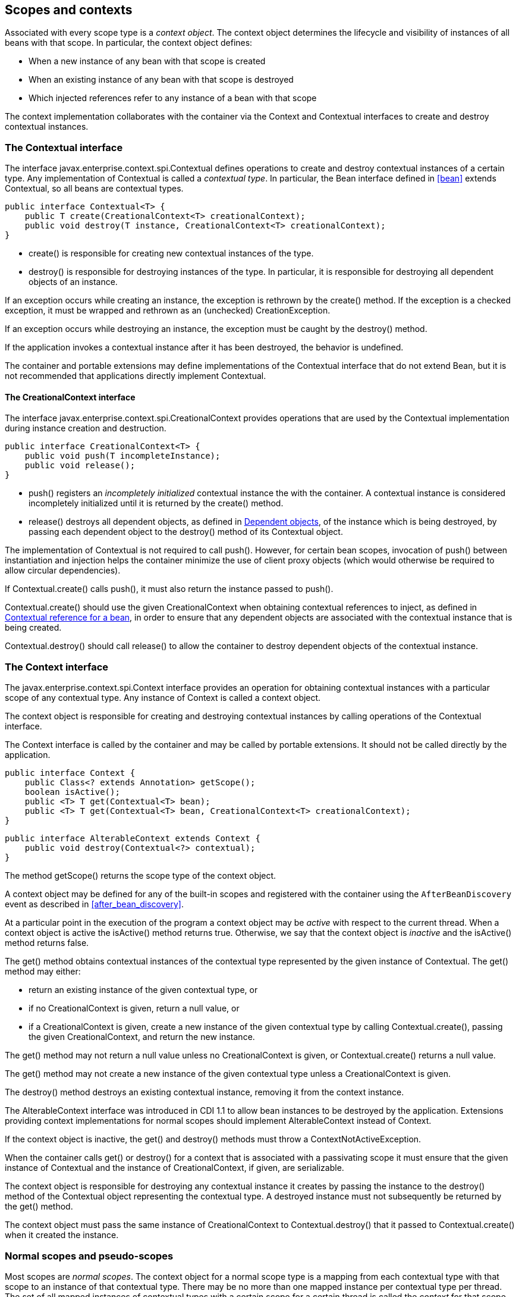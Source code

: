 [[contexts]]

== Scopes and contexts

Associated with every scope type is a _context object_. The context object determines the lifecycle and visibility of instances of all beans with that scope. In particular, the context object defines:

* When a new instance of any bean with that scope is created
* When an existing instance of any bean with that scope is destroyed
* Which injected references refer to any instance of a bean with that scope


The context implementation collaborates with the container via the +Context+ and +Contextual+ interfaces to create and destroy contextual instances.

[[contextual]]

=== The +Contextual+ interface

The interface +javax.enterprise.context.spi.Contextual+ defines operations to create and destroy contextual instances of a certain type. Any implementation of +Contextual+ is called a _contextual type_. In particular, the +Bean+ interface defined in <<bean>> extends +Contextual+, so all beans are contextual types.

[source, java]
----
public interface Contextual<T> {
    public T create(CreationalContext<T> creationalContext);
    public void destroy(T instance, CreationalContext<T> creationalContext);
}
----

* +create()+ is responsible for creating new contextual instances of the type.
* +destroy()+ is responsible for destroying instances of the type. In particular, it is responsible for destroying all dependent objects of an instance.


If an exception occurs while creating an instance, the exception is rethrown by the +create()+ method. If the exception is a checked exception, it must be wrapped and rethrown as an (unchecked) +CreationException+.

If an exception occurs while destroying an instance, the exception must be caught by the +destroy()+ method.

If the application invokes a contextual instance after it has been destroyed, the behavior is undefined.

The container and portable extensions may define implementations of the +Contextual+ interface that do not extend +Bean+, but it is not recommended that applications directly implement +Contextual+.

[[creational_context]]

==== The +CreationalContext+ interface

The interface +javax.enterprise.context.spi.CreationalContext+ provides operations that are used by the +Contextual+ implementation during instance creation and destruction.

[source, java]
----
public interface CreationalContext<T> {
    public void push(T incompleteInstance);
    public void release();
}
----

* +push()+ registers an _incompletely initialized_ contextual instance the with the container. A contextual instance is considered incompletely initialized until it is returned by the +create()+ method.
* +release()+ destroys all dependent objects, as defined in <<dependent_objects>>, of the instance which is being destroyed, by passing each dependent object to the +destroy()+ method of its +Contextual+ object.


The implementation of +Contextual+ is not required to call +push()+. However, for certain bean scopes, invocation of +push()+ between instantiation and injection helps the container minimize the use of client proxy objects (which would otherwise be required to allow circular dependencies).

If +Contextual.create()+ calls +push()+, it must also return the instance passed to +push()+.

+Contextual.create()+ should use the given +CreationalContext+ when obtaining contextual references to inject, as defined in <<contextual_reference>>, in order to ensure that any dependent objects are associated with the contextual instance that is being created.

+Contextual.destroy()+ should call +release()+ to allow the container to destroy dependent objects of the contextual instance.

[[context]]

=== The +Context+ interface

The +javax.enterprise.context.spi.Context+ interface provides an operation for obtaining contextual instances with a particular scope of any contextual type. Any instance of +Context+ is called a context object.

The context object is responsible for creating and destroying contextual instances by calling operations of the +Contextual+ interface.

The +Context+ interface is called by the container and may be called by portable extensions. It should not be called directly by the application.

[source, java]
----
public interface Context {
    public Class<? extends Annotation> getScope();
    boolean isActive();
    public <T> T get(Contextual<T> bean);
    public <T> T get(Contextual<T> bean, CreationalContext<T> creationalContext);
}
----

[source, java]
----
public interface AlterableContext extends Context {
    public void destroy(Contextual<?> contextual);
}
----

The method +getScope()+ returns the scope type of the context object.

A context object may be defined for any of the built-in scopes and registered with the container using the `AfterBeanDiscovery` event as described in <<after_bean_discovery>>.

At a particular point in the execution of the program a context object may be _active_ with respect to the current thread. When a context object is active the +isActive()+ method returns +true+. Otherwise, we say that the context object is _inactive_ and the +isActive()+ method returns +false+.

The +get()+ method obtains contextual instances of the contextual type represented by the given instance of +Contextual+. The +get()+ method may either:

* return an existing instance of the given contextual type, or
* if no +CreationalContext+ is given, return a null value, or
* if a +CreationalContext+ is given, create a new instance of the given contextual type by calling +Contextual.create()+, passing the given +CreationalContext+, and return the new instance.


The +get()+ method may not return a null value unless no +CreationalContext+ is given, or +Contextual.create()+ returns a null value.

The +get()+ method may not create a new instance of the given contextual type unless a +CreationalContext+ is given.

The +destroy()+ method destroys an existing contextual instance, removing it from the context instance.

The +AlterableContext+ interface was introduced in CDI 1.1 to allow bean instances to be destroyed by the application. Extensions providing context implementations for normal scopes should implement +AlterableContext+ instead of +Context+.

If the context object is inactive, the +get()+ and +destroy()+ methods must throw a +ContextNotActiveException+.

When the container calls +get()+ or +destroy()+ for a context that is associated with a passivating scope it must ensure that the given instance of +Contextual+  and the instance of +CreationalContext+, if given, are serializable.

The context object is responsible for destroying any contextual instance it creates by passing the instance to the +destroy()+ method of the +Contextual+ object representing the contextual type. A destroyed instance must not subsequently be returned by the +get()+ method.

The context object must pass the same instance of +CreationalContext+ to +Contextual.destroy()+ that it passed to +Contextual.create()+ when it created the instance.

[[normal_scope]]

=== Normal scopes and pseudo-scopes

Most scopes are _normal scopes_. The context object for a normal scope type is a mapping from each contextual type with that scope to an instance of that contextual type. There may be no more than one mapped instance per contextual type per thread. The set of all mapped instances of contextual types with a certain scope for a certain thread is called the _context_ for that scope associated with that thread.

A context may be associated with one or more threads. A context with a certain scope is said to _propagate_ from one point in the execution of the program to another when the set of mapped instances of contextual types with that scope is preserved.

The context associated with the current thread is called the _current context_ for the scope. The mapped instance of a contextual type associated with a current context is called the _current instance_ of the contextual type.

The +get()+ operation of the context object for an active normal scope returns the current instance of the given contextual type.

At certain points in the execution of the program a context may be _destroyed_. When a context is destroyed, all mapped instances belonging to that context are destroyed by passing them to the +Contextual.destroy()+ method.

Contexts with normal scopes must obey the following rule:

_Suppose beans A, B and Z all have normal scopes. Suppose A has an injection point x, and B has an injection point y. Suppose further that both x and y resolve to bean Z according to the rules of typesafe resolution. If a is the current instance of A, and b is the current instance of B, then both a.x and b.y refer to the same instance of Z. This instance is the current instance of Z._

Any scope that is not a normal scope is called a _pseudo-scope_. The concept of a current instance is not well-defined in the case of a pseudo-scope.

All normal scopes must be explicitly declared +@NormalScope+, to indicate to the container that a client proxy is required.

All pseudo-scopes must be explicitly declared +@Scope+, to indicate to the container that no client proxy is required.

All scopes defined by this specification, except for the +@Dependent+ pseudo-scope, are normal scopes.

[[dependent_context]]

=== Dependent pseudo-scope

The +@Dependent+ scope type is a pseudo-scope. Beans declared with scope type +@Dependent+ behave differently to beans with other built-in scope types.

When a bean is declared to have +@Dependent+ scope:

* No injected instance of the bean is ever shared between multiple injection points.
* Any instance of the bean injected into an object that is being created by the container is bound to the lifecycle of the newly created object.
* Any instance of the bean that receives a producer method, producer field, disposer method or observer method invocation exists to service that invocation only.
* Any instance of the bean injected into method parameters of a disposer method or observer method exists to service the method invocation only (except for observer methods of container lifecycle events).


Every invocation of the +get()+ operation of the +Context+ object for the +@Dependent+ scope with a +CreationalContext+ returns a new instance of the given bean.

Every invocation of the +get()+ operation of the +Context+ object for the +@Dependent+ scope with no +CreationalContext+ returns a null value.

The +@Dependent+ scope is always active.

[[dependent_objects]]

==== Dependent objects

Many instances of beans with scope +@Dependent+ belong to some other bean and are called _dependent objects_.

* Instances of decorators and interceptors are dependent objects of the bean instance they decorate.
* An instance of a bean with scope +@Dependent+ injected into a field, bean constructor or initializer method is a dependent object of the bean into which it was injected.
* An instance of a bean with scope +@Dependent+ injected into a producer method is a dependent object of the producer method bean instance that is being produced.
* An instance of a bean with scope +@Dependent+ obtained by direct invocation of an +Instance+ is a dependent object of the instance of +Instance+.


[[dependent_destruction]]

==== Destruction of objects with scope +@Dependent+

Dependent objects of a contextual instance are destroyed when +Contextual.destroy()+ calls +CreationalContext.release()+, as defined in <<creational_context>>.

Additionally, the container must ensure that:

* all dependent objects of a non-contextual instance of a bean are destroyed when the instance is destroyed by the container,
* all +@Dependent+ scoped contextual instances injected into method parameters of a disposer method or an observer method are destroyed when the invocation completes,
* all +@Dependent+ scoped contextual instances injected into method or constructor parameters that are annotated with +@TransientReference+ are destroyed when the invocation completes, and
* any +@Dependent+ scoped contextual instance created to receive a producer method, producer field, disposer method or observer method invocation is destroyed when the invocation completes.


Finally, the container is permitted to destroy any +@Dependent+ scoped contextual instance at any time if the instance is no longer referenced by the application (excluding weak, soft and phantom references).


[[contextual_instances_and_references]]

=== Contextual instances and contextual references

The +Context+ object is the ultimate source of the contextual instances that underly contextual references.

[[active_context]]

==== The active context object for a scope

From time to time, the container must obtain an _active context object_ for a certain scope type. The container must search for an active instance of +Context+ associated with the scope type.

* If no active context object exists for the scope type, the container throws a +ContextNotActiveException+.
* If more than one active context object exists for the given scope type, the container must throw an +IllegalStateException+.


If there is exactly one active instance of +Context+ associated with the scope type, we say that the scope is _active_.

[[contextual_instance]]

==== Contextual instance of a bean

From time to time, the container must obtain a _contextual instance_ of a bean. The container must:

* obtain the active context object for the bean scope, then
* obtain an instance of the bean by calling +Context.get()+, passing the +Bean+ instance representing the bean and an instance of +CreationalContext+.


From time to time, the container attempts to obtain a _contextual instance of a bean that already exists_, without creating a new contextual instance. The container must determine if the scope of the bean is active and if it is:

* obtain the active context object for the bean scope, then
* attempt to obtain an existing instance of the bean by calling +Context.get()+, passing the +Bean+ instance representing the bean without passing any instance of +CreationalContext+.


If the scope is not active, or if +Context.get()+ returns a null value, there is no contextual instance that already exists.

A contextual instance of any of the built-in kinds of bean defined in <<implementation>> is considered an internal container construct, and it is therefore not strictly required that a contextual instance of a built-in kind of bean directly implement the bean types of the bean. However, in this case, the container is required to transform its internal representation to an object that does implement the bean types expected by the application before injecting or returning a contextual instance to the application.

For a custom implementation of the +Bean+ interface defined in <<bean>>, the container calls +getScope()+ to determine the bean scope.

[[contextual_reference]]

==== Contextual reference for a bean

From time to time, the container must obtain a _contextual reference_ for a bean and a given bean type of the bean. A contextual reference implements the given bean type and all bean types of the bean which are Java interfaces. A contextual reference is not, in general, required to implement all concrete bean types of the bean.

Contextual references must be obtained with a given +CreationalContext+, allowing any instance of scope +@Dependent+ that is created to be later destroyed.

* If the bean has a normal scope and the given bean type cannot be proxied by the container, as defined in <<unproxyable>>, the container throws an +UnproxyableResolutionException+.
* If the bean has a normal scope, then the contextual reference for the bean is a client proxy, as defined in <<client_proxies>>, created by the container, that implements the given bean type and all bean types of the bean which are Java interfaces.
* Otherwise, if the bean has a pseudo-scope, the container must obtain a contextual instance of the bean. If the bean has scope +@Dependent+, the container must associate it with the +CreationalContext+.


The container must ensure that every injection point of type +InjectionPoint+ and qualifier +@Default+ of any dependent object instantiated during this process receives:

* an instance of +InjectionPoint+ representing the injection point into which the dependent object will be injected, or
* a null value if it is not being injected into any injection point.

[[contextual_reference_validity]]

==== Contextual reference validity

A contextual reference for a bean is _valid_ only for a certain period of time. The application should not invoke a method of an invalid reference.

The validity of a contextual reference for a bean depends upon whether the scope of the bean is a normal scope or a pseudo-scope.

* Any reference to a bean with a normal scope is valid as long as the application maintains a hard reference to it. However, it may only be invoked when the context associated with the normal scope is active. If it is invoked when the context is inactive, a +ContextNotActiveException+ is thrown by the container.
* Any reference to a bean with a pseudo-scope (such as +@Dependent+) is valid until the bean instance to which it refers is destroyed. It may be invoked even if the context associated with the pseudo-scope is not active. If the application invokes a method of a reference to an instance that has already been destroyed, the behavior is undefined.


[[injectable_reference]]

==== Injectable references

From time to time, the container must obtain an _injectable reference_ for an injection point. The container must:

* Identify a bean according to the rules defined in <<typesafe_resolution>> and resolving ambiguities according to <<unsatisfied_and_ambig_dependencies>>.
* Obtain a contextual reference for this bean and the type of the injection point according to <<contextual_reference>>.


For certain combinations of scopes, the container is permitted to optimize the above procedure:

* The container is permitted to directly inject a contextual instance of the bean, as defined in <<contextual_instance>>.
* If an incompletely initialized instance of the bean is registered with the current +CreationalContext+, as defined in <<contextual>>, the container is permitted to directly inject this instance.


However, in performing these optimizations, the container must respect the rules of _injectable reference validity_.

[[injectable_reference_validity]]

==== Injectable reference validity

Injectable references to a bean must respect the rules of contextual reference validity, with the following exceptions:

* A reference to a bean injected into a field, bean constructor or initializer method is only valid until the object into which it was injected is destroyed.
* A reference to a bean injected into a producer method is only valid until the producer method bean instance that is being produced is destroyed.
* A reference to a bean injected into a disposer method or observer method is only valid until the invocation of the method completes.


The application should not invoke a method of an invalid injected reference. If the application invokes a method of an invalid injected reference, the behavior is undefined.

[[passivating_scope]]

=== Passivation and passivating scopes

The temporary transfer of the state of an idle object held in memory to some form of secondary storage is called _passivation_. The transfer of the passivated state back into memory is called _activation_.

[[passivation_capable]]

==== Passivation capable beans

A bean is called _passivation capable_ if the container is able to temporarily transfer the state of any idle instance to secondary storage.

* A managed bean is passivation capable if and only if the bean class is serializable and all interceptors and decorators of the bean are passivation capable.
* A producer method is passivation capable if and only if it never returns a value which is not passivation capable at runtime.
* A producer field is passivation capable if and only if it never refers to a value which is not passivation capable at runtime.


A custom implementation of +Bean+ is passivation capable if it implements the interface +PassivationCapable+. An implementation of +Contextual+ that is not a bean is passivation capable if it implements both +PassivationCapable+ and +Serializable+.

[source, java]
----
public interface PassivationCapable {
    public String getId();
}
----

The +getId()+ method must return a value that uniquely identifies the instance of +Bean+ or +Contextual+. It is recommended that the string contain the package name of the class that implements +Bean+ or +Contextual+.

[[passivation_capable_injection_points]]

==== Passivation capable injection points

We call an injection point of a bean _passivation capable_ if the injection point is:

* a transient field, or
* a non-transient field which resolves to a bean that is a passivation capable dependency, or
* a bean constructor parameter which is annotated with +@TransientReference+, or
* a bean constructor parameter which resolves to a bean that is a passivation capable dependency, or
* a method parameter which is annotated with +@TransientReference+, or
* a method parameter which resolves to a bean that is a passivation capable dependency.

[[passivation_capable_dependency]]

==== Passivation capable dependencies

A bean is called a _passivation capable dependency_ if any contextual reference for that bean is preserved when the object holding the reference is passivated and then activated.

The container must guarantee that:

* all beans with normal scope are passivation capable dependencies,
* all passivation capable beans with scope +@Dependent+ are passivation capable dependencies,
* the built-in beans of type +Instance+, +Event+, +InjectionPoint+ and +BeanManager+ are passivation capable dependencies.


A custom implementation of +Bean+ is a passivation capable dependency if it implements +PassivationCapable+.

[[passivating_scopes]]

==== Passivating scopes

A _passivating scope_ requires that:

* beans with the scope are passivation capable, and
* implementations of +Contextual+ passed to any context object for the scope are passivation capable.


Passivating scopes must be explicitly declared +@NormalScope(passivating=true)+.

For example, the built-in session and conversation scopes defined in <<builtin_contexts>> are passivating scopes. No other built-in scopes are passivating scopes.

[[passivation_validation]]

==== Validation of passivation capable beans and dependencies

For every bean which declares a passivating scope, the container must validate that the bean truly is passivation capable and that, in addition, its dependencies are passivation capable.

If a managed bean which declares a passivating scope, or a built-in bean:

* is not passivation capable,
* has an injection point that is not passivation capable,
* has an interceptor or decorator that is not passivation capable
* has an interceptor or decorator with an injection point that is not passivation capable

then the container automatically detects the problem and treats it as a deployment problem.

If a producer method declares a passivating scope and:

* has a return type that is declared final and does not implement or extend +Serializable+, or,
* has an injection point that is not passivation capable

then the container automatically detects the problem and treats it as a deployment problem.

If a producer method declares a passivating scope and doesn't only return +Serializable+ types at runtime, then the container must throw an +IllegalProductException+.

If a producer field declares a passivating scope and has a type that is declared final and does not implement or extend +Serializable+ then the container automatically detects the problem and treats it as a deployment problem.

If a producer field declares a passivating scope and doesn't only contain +Serializable+ values at runtime then the container must throw an +IllegalProductException+.

If a producer method or field of scope +@Dependent+ returns an unserializable object for injection into an injection point that requires a passivation capable dependency, the container must throw an +IllegalProductException+

For a custom implementation of +Bean+, the container calls +getInjectionPoints()+ to determine the injection points, and +InjectionPoint.isTransient()+ to determine whether the injection point is a transient field.

If a managed bean which declares a passivating scope type, has a decorator or interceptor which is not a passivation capable dependency, the container automatically detects the problem and treats it as a deployment problem.

[[builtin_contexts]]

=== Context management for built-in scopes

The container must provide an implementation of the +Context+ interface for each of the built-in scopes defined in <<builtin_scopes>>. These implementations depend on the platform the container is running.

A portable extension may define a custom context object for any or all of the built-in scopes. For example, a remoting framework might provide a request context object for the built-in request scope.

The context associated with a built-in normal scope propagates across local, synchronous Java method calls, including invocation of EJB local business methods. The context does not propagate across remote method invocations or to asynchronous processes such as JMS message listeners or EJB timer service timeouts.

Portable extensions are encouraged to fire an event with qualifier +@Initialized(X.class)+ when a custom context is initialized, and an event with qualifier +@Destroyed(X.class)+ when a custom context is destroyed, where X is the scope type associated with the context. A suitable event payload should be chosen.

[[request_context]]

==== Request context lifecycle

The _request context_ is provided by a built-in context object for the built-in scope type +@RequestScoped+. Its lifecycle is linked to the platform the container is running on.


[[session_context]]

==== Session context lifecycle

The _session context_ is provided by a built-in context object for the built-in passivating scope type +@SessionScoped+. Its lifecycle is linked to the platform the container is running on.

[[application_context]]

==== Application context lifecycle

The _application context_ is provided by a built-in context object for the built-in scope type +@ApplicationScoped+. Its lifecycle is linked to the platform the container is running on.


[[conversation_context]]

==== Conversation context lifecycle

The _conversation context_ is provided by a built-in context object for the built-in passivating scope type +@ConversationScoped+. Its lifecycle is linked to the platform the container is running on.

[[conversation]]

==== The +Conversation+ interface

The container provides a built-in bean with bean type +Conversation+, scope +@RequestScoped+, and qualifier +@Default+, named +javax.enterprise.context.conversation+.

[source, java]
----
public interface Conversation {
   public void begin();
   public void begin(String id);
   public void end();
   public String getId();
   public long getTimeout();
   public void setTimeout(long milliseconds);
   public boolean isTransient();
}
----

* +begin()+ marks the current transient conversation long-running. A conversation identifier may, optionally, be specified. If no conversation identifier is specified, an identifier is generated by the container.
* +end()+ marks the current long-running conversation transient.
* +getId()+ returns the identifier of the current long-running conversation, or a null value if the current conversation is transient.
* +getTimeout()+ returns the timeout, in milliseconds, of the current conversation.
* +setTimeout()+ sets the timeout of the current conversation.
* +isTransient()+ returns +true+ if the conversation is marked transient, or +false+ if it is marked long-running.


If any method of +Conversation+ is called when the conversation scope is not active, a +ContextNotActiveException+ is thrown.

If +end()+ is called, and the current conversation is marked transient, an +IllegalStateException+ is thrown.

If +begin()+ is called, and the current conversation is already marked long-running, an +IllegalStateException+ is thrown.

If +begin()+ is called with an explicit conversation identifier, and a long-running conversation with that identifier already exists, an +IllegalArgumentException+ is thrown.
